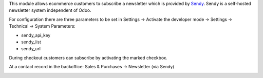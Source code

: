 This module allows ecommerce customers to subscribe a newsletter which is provided by `Sendy <https://sendy.co/>`_. Sendy is a self-hosted newsletter system independent of Odoo.

For configuration there are three parameters to be set in Settings -> Activate the developer mode -> Settings -> Technical -> System Parameters:

* sendy_api_key
* sendy_list
* sendy_url

.. image:: images/01_api_key.png

During checkout customers can subscribe by activating the marked checkbox.

.. image:: images/02_e-commerce_checkout.png

At a contact record in the backoffice: Sales & Purchases -> Newsletter (via Sendy)

.. image:: images/03_customer_record.png
